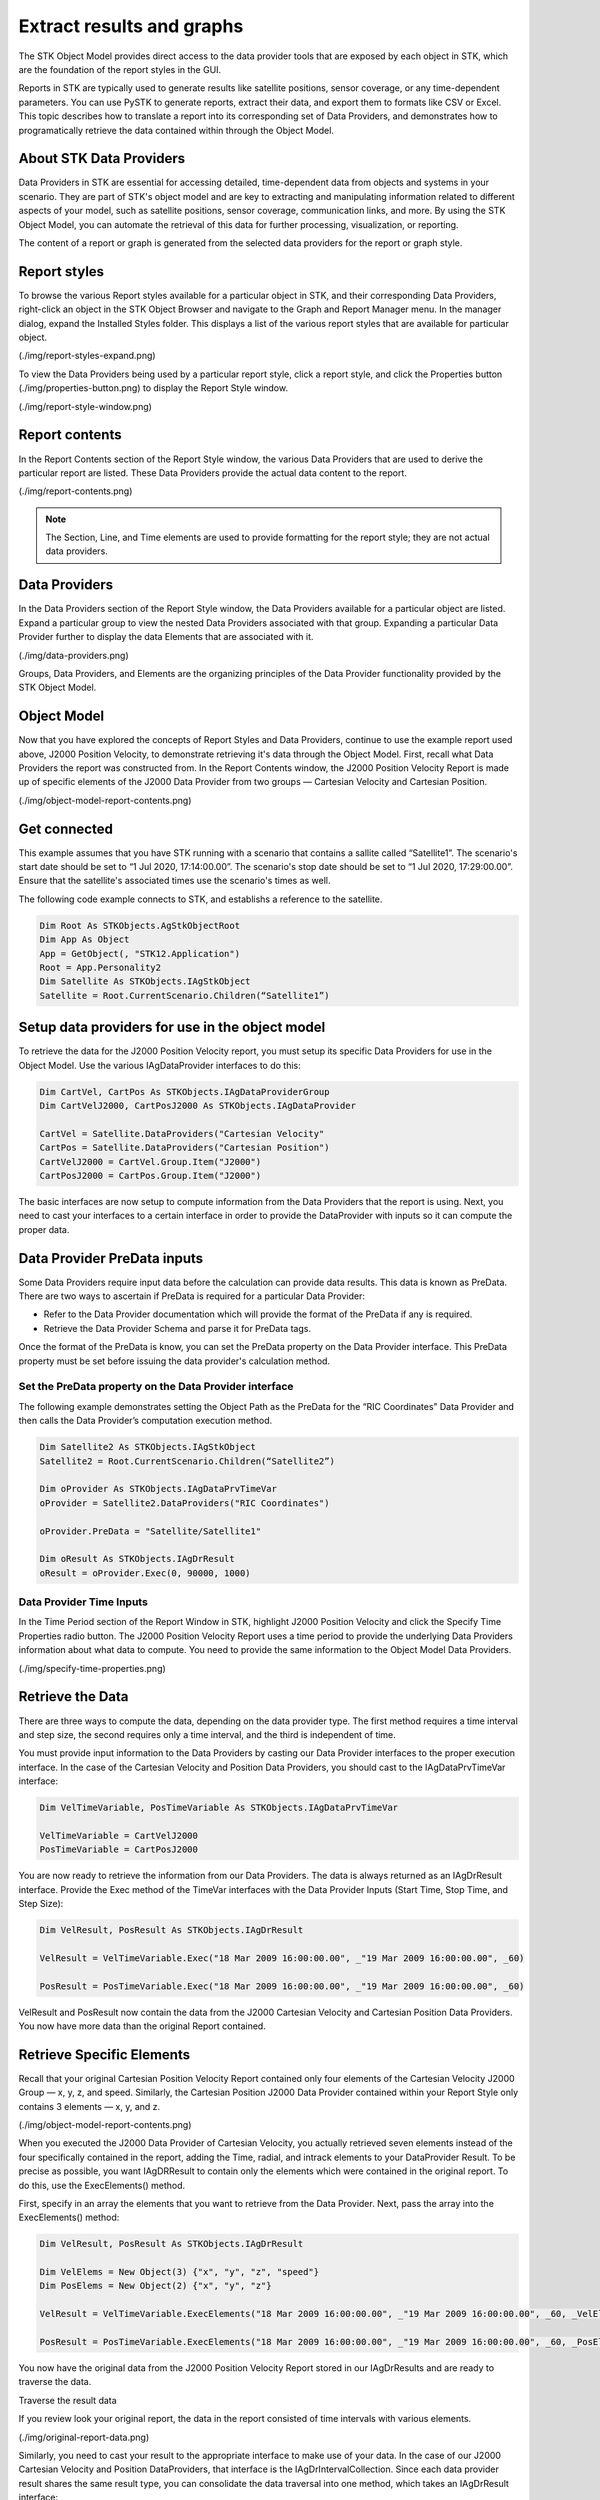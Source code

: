 Extract results and graphs
##########################

The STK Object Model provides direct access to the data provider tools that are exposed by each object in STK, which are the foundation of the report styles in the GUI. 

Reports in STK are typically used to generate results like satellite positions, sensor coverage, or any time-dependent parameters. You can use PySTK to generate reports, extract their data, and export them to formats like CSV or Excel. This topic describes how to translate a report into its corresponding set of Data Providers, and demonstrates how to programatically retrieve the data contained within through the Object Model. 

About STK Data Providers
========================

Data Providers in STK are essential for accessing detailed, time-dependent data from objects and systems in your scenario. They are part of STK's object model and are key to extracting and manipulating information related to different aspects of your model, such as satellite positions, sensor coverage, communication links, and more. By using the STK Object Model, you can automate the retrieval of this data for further processing, visualization, or reporting.

The content of a report or graph is generated from the selected data providers for the report or graph style. 

Report styles
=============

To browse the various Report styles available for a particular object in STK, and their corresponding Data Providers,
right-click an object in the STK Object Browser and navigate to the Graph and Report Manager menu. In the manager dialog, expand the Installed Styles folder. This displays a list of the various report styles that are available for particular object.

(./img/report-styles-expand.png)

To view the Data Providers being used by a particular report style, click a report style, and click the Properties
button (./img/properties-button.png) to display the Report Style window. 

(./img/report-style-window.png)

Report contents
===============

In the Report Contents section of the Report Style window, the various Data Providers that are used to derive the particular report are listed. These Data Providers provide the actual data content to the report. 

(./img/report-contents.png)

.. note::
    The Section, Line, and Time elements are used to provide formatting for the report style; they are not actual data providers.

Data Providers
==============

In the Data Providers section of the Report Style window, the Data Providers available for a particular object are listed. Expand a particular group to view the nested Data Providers associated with that group. Expanding a particular Data Provider further to display the data Elements that are associated with it. 

(./img/data-providers.png)

Groups, Data Providers, and Elements are the organizing principles of the Data Provider functionality provided by the STK Object Model. 

Object Model
============

Now that you have explored the concepts of Report Styles and Data Providers, continue to use the example report used above, J2000 Position Velocity, to demonstrate retrieving it's data through the Object Model. First, recall what Data Providers the report was constructed from. In the Report Contents window, the J2000 Position Velocity Report is made up of specific elements of the J2000 Data Provider from two groups — Cartesian Velocity and Cartesian Position. 

(./img/object-model-report-contents.png)

Get connected
=============

This example assumes that you have STK running with a scenario that contains a sallite called “Satellite1”. The scenario's start date should be set to “1 Jul 2020, 17:14:00.00”. The scenario's stop date should be set to “1 Jul 2020, 17:29:00.00”. Ensure that the satellite's associated times use the scenario's times as well.

The following code example connects to STK, and establishs a reference to the satellite.

.. code-block::
    
    Dim Root As STKObjects.AgStkObjectRoot
    Dim App As Object
    App = GetObject(, "STK12.Application")
    Root = App.Personality2
    Dim Satellite As STKObjects.IAgStkObject
    Satellite = Root.CurrentScenario.Children(“Satellite1”)

Setup data providers for use in the object model
=================================================

To retrieve the data for the J2000 Position Velocity report, you must setup its specific Data Providers for use in the Object Model. Use the various IAgDataProvider interfaces to do this:

.. code-block::

    Dim CartVel, CartPos As STKObjects.IAgDataProviderGroup
    Dim CartVelJ2000, CartPosJ2000 As STKObjects.IAgDataProvider
    
    CartVel = Satellite.DataProviders("Cartesian Velocity"
    CartPos = Satellite.DataProviders("Cartesian Position")
    CartVelJ2000 = CartVel.Group.Item("J2000")
    CartPosJ2000 = CartPos.Group.Item("J2000")

The basic interfaces are now setup to compute information from the Data Providers that the report is using. Next, you need to cast your interfaces to a certain interface in order to provide the DataProvider with inputs so it can compute the proper data.

Data Provider PreData inputs
============================

Some Data Providers require input data before the calculation can provide data results. This data is known as PreData. There are two ways to ascertain if PreData is required for a particular Data Provider:

- Refer to the Data Provider documentation which will provide the format of the PreData if any is required.
- Retrieve the Data Provider Schema and parse it for PreData tags.

.. code-block::
    Dim Satellite2 As STKObjects.IAgStkObject
    Satellite2 = Root.CurrentScenario.Children(“Satellite2”)
    Dim schema As String = Satellite2.DataProviders.GetSchema()

Once the format of the PreData is know, you can set the PreData property on the Data Provider interface. This PreData property must be set before issuing the data provider's calculation method. 

Set the PreData property on the Data Provider interface
-------------------------------------------------------

The following example demonstrates setting the Object Path as the PreData for the “RIC Coordinates” Data Provider and then calls the Data Provider’s computation execution method. 

.. code-block::

    Dim Satellite2 As STKObjects.IAgStkObject
    Satellite2 = Root.CurrentScenario.Children(“Satellite2”)
    
    Dim oProvider As STKObjects.IAgDataPrvTimeVar
    oProvider = Satellite2.DataProviders("RIC Coordinates")
    
    oProvider.PreData = "Satellite/Satellite1"
    
    Dim oResult As STKObjects.IAgDrResult
    oResult = oProvider.Exec(0, 90000, 1000)

Data Provider Time Inputs
-------------------------

In the Time Period section of the Report Window in STK, highlight J2000 Position Velocity and click the Specify Time Properties radio button. The J2000 Position Velocity Report uses a time period to provide the underlying Data Providers information about what data to compute. You need to provide the same information to the Object Model Data Providers. 

(./img/specify-time-properties.png)

Retrieve the Data 
=================

There are three ways to compute the data, depending on the data provider type. The first method requires a time interval and step size, the second requires only a time interval, and the third is independent of time. 

You must provide input information to the Data Providers by casting our Data Provider interfaces to the proper execution interface. In the case of the Cartesian Velocity and Position Data Providers, you should cast to the IAgDataPrvTimeVar interface: 

.. code-block::

    Dim VelTimeVariable, PosTimeVariable As STKObjects.IAgDataPrvTimeVar
    
    VelTimeVariable = CartVelJ2000
    PosTimeVariable = CartPosJ2000

You are now ready to retrieve the information from our Data Providers. The data is always returned as an IAgDrResult interface. Provide the Exec method of the TimeVar interfaces with the Data Provider Inputs (Start Time, Stop Time, and Step Size):

.. code-block::

    Dim VelResult, PosResult As STKObjects.IAgDrResult
    
    VelResult = VelTimeVariable.Exec("18 Mar 2009 16:00:00.00", _"19 Mar 2009 16:00:00.00", _60)
    
    PosResult = PosTimeVariable.Exec("18 Mar 2009 16:00:00.00", _"19 Mar 2009 16:00:00.00", _60) 

VelResult and PosResult now contain the data from the J2000 Cartesian Velocity and Cartesian Position Data Providers. You now have more data than the original Report contained.

Retrieve Specific Elements
==========================

Recall that your original Cartesian Position Velocity Report contained only four elements of the Cartesian Velocity J2000 Group — x, y, z, and speed. Similarly, the Cartesian Position J2000 Data Provider contained within your Report Style only contains 3 elements — x, y, and z.

(./img/object-model-report-contents.png)

When you executed the J2000 Data Provider of Cartesian Velocity, you actually retrieved seven elements instead of the four specifically contained in the
report, adding the Time, radial, and intrack elements to your DataProvider Result. To be precise as possible, you want IAgDRResult to contain only the elements which were contained in the original report. To do this, use the ExecElements() method. 

First, specify in an array the elements that you want to retrieve from the Data Provider. Next, pass the array into the ExecElements() method:

.. code-block::
    
    Dim VelResult, PosResult As STKObjects.IAgDrResult
    
    Dim VelElems = New Object(3) {"x", "y", "z", "speed"}
    Dim PosElems = New Object(2) {"x", "y", "z"}
    
    VelResult = VelTimeVariable.ExecElements("18 Mar 2009 16:00:00.00", _"19 Mar 2009 16:00:00.00", _60, _VelElems)
    
    PosResult = PosTimeVariable.ExecElements("18 Mar 2009 16:00:00.00", _"19 Mar 2009 16:00:00.00", _60, _PosElems) 

You now have the original data from the J2000 Position Velocity Report stored in our IAgDrResults and are ready to traverse the data. 

Traverse the result data

If you review look your original report, the data in the report consisted of time intervals with various elements. 

(./img/original-report-data.png)

Similarly, you need to cast your result to the appropriate interface to make use of your data. In the case of our J2000 Cartesian Velocity and Position DataProviders, that interface is the IAgDrIntervalCollection. Since each data provider result shares the same result type, you can consolidate the data traversal into one method, which takes an IAgDrResult interface: 

.. code-block::

    Sub WriteIntervalData(ByVal Result As STKObjects.IAgDrResult)
        Dim IntervalsList As STKObjects.IAgDrIntervalCollection
        Dim Interval As STKObjects.IAgDrInterval
        Dim DataSet As STKObjects.IAgDrDataSet
        Dim Values As Object
        Dim Value As Object
    
        IntervalsList = Result.Intervals

        'Iterate through the Intervals
        For Each Interval In IntervalsList
            Console.WriteLine(Interval.StartTime)
            Console.WriteLine(Interval.StopTime)
            'Iterate through the DataSets stored in the Interval
            For Each DataSet In Interval.DataSets
                Console.WriteLine(DataSet.Count)
                Console.WriteLine(DataSet.ElementName)
                Console.WriteLine(DataSet.ElementType)
                Console.WriteLine(DataSet.UnitType)
                'Get the values stored in the DataSet
                Values = DataSet.GetValues()
                'Iterate through the array of values
                For Each Value In Values
                    Console.WriteLine(CStr(Value))
                Next
            Next
        Next
 End Sub

.. note::
    The type of data returned by the DataProvider can be determined using the Category property of the IAgDrResult interface, which returns an enumeration describing the interface. The Value property is then cast to one of three interfaces, depending on the Category enumeration: IAgDrIntervalCollection, IAgDrSubSectionCollection, or IAgDrTextMessage. 

Complete the outut

Finally, you must call ythe method with IAgDrResults, and the data from the J2000 Position Velocity Report will be traversed and output: 

.. code-block::

    WriteIntervalData(PosResult)
    WriteIntervalData(VelResult)

As previously noted, it is up to you to decide in what unit the data is returned. Issuing the following command before calling WriteIntervalData() chnges the data that is output to be displayed in meters per second, rather then kilometers.

.. code-block::
    
    Root.UnitPreferences.SetCurrentUnit("DistanceUnit", "m")







